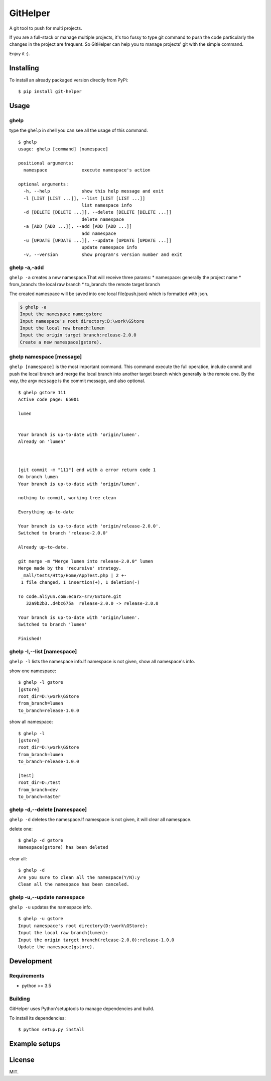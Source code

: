 GitHelper
=========

A git tool to push for multi projects.

If you are a full-stack or manage multiple projects, it's too fussy to
type git command to push the code particularly the changes in the
project are frequent. So GitHelper can help you to manage projects' git
with the simple command.

Enjoy it :).

Installing
----------

To install an already packaged version directly from PyPi:

::

    $ pip install git-helper

Usage
-----

ghelp
~~~~~

type the ``ghelp`` in shell you can see all the usage of this command.

::

    $ ghelp
    usage: ghelp [command] [namespace]

    positional arguments:
      namespace             execute namespace's action

    optional arguments:
      -h, --help            show this help message and exit
      -l [LIST [LIST ...]], --list [LIST [LIST ...]]
                            list namespace info
      -d [DELETE [DELETE ...]], --delete [DELETE [DELETE ...]]
                            delete namespace
      -a [ADD [ADD ...]], --add [ADD [ADD ...]]
                            add namespace
      -u [UPDATE [UPDATE ...]], --update [UPDATE [UPDATE ...]]
                            update namespace info
      -v, --version         show program's version number and exit

ghelp -a,-add
~~~~~~~~~~~~~

``ghelp -a`` creates a new namespace.That will receive three params: \*
namespace: generally the project name \* from\_branch: the local raw
branch \* to\_branch: the remote target branch

The created namespace will be saved into one local file(push.json) which
is formatted with json.

.. code:: shell

    $ ghelp -a
    Input the namespace name:gstore
    Input namespace's root directory:D:\work\GStore
    Input the local raw branch:lumen
    Input the origin target branch:release-2.0.0
    Create a new namespace(gstore).

ghelp namespace [message]
~~~~~~~~~~~~~~~~~~~~~~~~~

``ghelp [namespace]`` is the most important command. This command
execute the full operation, include commit and push the local branch and
merge the local branch into another target branch which generally is the
remote one. By the way, the argv ``message`` is the commit message, and
also optional.

::

    $ ghelp gstore 111
    Active code page: 65001

    lumen


    Your branch is up-to-date with 'origin/lumen'.
    Already on 'lumen'



    [git commit -m "111"] end with a error return code 1
    On branch lumen
    Your branch is up-to-date with 'origin/lumen'.

    nothing to commit, working tree clean

    Everything up-to-date

    Your branch is up-to-date with 'origin/release-2.0.0'.
    Switched to branch 'release-2.0.0'

    Already up-to-date.

    git merge -m "Merge lumen into release-2.0.0" lumen
    Merge made by the 'recursive' strategy.
     _mall/tests/Http/Home/AppTest.php | 2 +-
     1 file changed, 1 insertion(+), 1 deletion(-)

    To code.aliyun.com:ecarx-srv/GStore.git
       32a9b2b3..d4bc675a  release-2.0.0 -> release-2.0.0

    Your branch is up-to-date with 'origin/lumen'.
    Switched to branch 'lumen'

    Finished!

ghelp -l,--list [namespace]
~~~~~~~~~~~~~~~~~~~~~~~~~~~

``ghelp -l`` lists the namespace info.If namespace is not given, show
all namespace's info.

show one namespace:

::

    $ ghelp -l gstore
    [gstore]
    root_dir=D:\work\GStore
    from_branch=lumen
    to_branch=release-1.0.0

show all namespace:

::

    $ ghelp -l
    [gstore]
    root_dir=D:\work\GStore
    from_branch=lumen
    to_branch=release-1.0.0

    [test]
    root_dir=D:/test
    from_branch=dev
    to_branch=master

ghelp -d,--delete [namespace]
~~~~~~~~~~~~~~~~~~~~~~~~~~~~~

``ghelp -d`` deletes the namespace.If namespace is not given, it will
clear all namespace.

delete one:

::

    $ ghelp -d gstore
    Namespace(gstore) has been deleted

clear all:

::

    $ ghelp -d
    Are you sure to clean all the namespace(Y/N):y
    Clean all the namespace has been canceled.

ghelp -u,--update namespace
~~~~~~~~~~~~~~~~~~~~~~~~~~~

``ghelp -u`` updates the namespace info.

::

    $ ghelp -u gstore
    Input namespace's root directory(D:\work\GStore):
    Input the local raw branch(lumen):
    Input the origin target branch(release-2.0.0):release-1.0.0
    Update the namespace(gstore).

Development
-----------

Requirements
~~~~~~~~~~~~

-  python >= 3.5

Building
~~~~~~~~

GitHelper uses Python'setuptools to manage dependencies and build.

To install its dependencies:

::

    $ python setup.py install

Example setups
--------------

License
-------

MIT.
